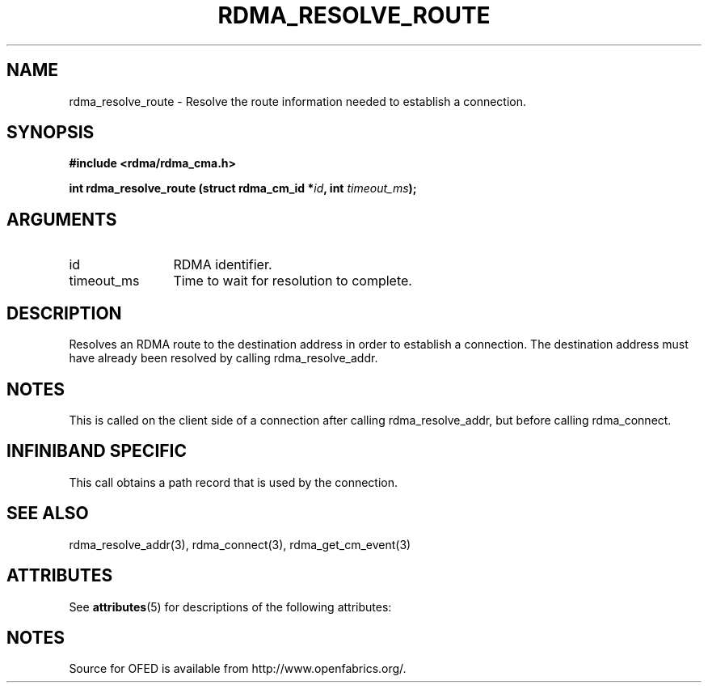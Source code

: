 '\" t
.\"
.\" Modified for Solaris to to add the Solaris stability classification,
.\" and to add a note about source availability.
.\" 
.TH "RDMA_RESOLVE_ROUTE" 3 "2007-10-31" "librdmacm" "Librdmacm Programmer's Manual" librdmacm
.SH NAME
rdma_resolve_route \- Resolve the route information needed to establish a connection.
.SH SYNOPSIS
.B "#include <rdma/rdma_cma.h>"
.P
.B "int" rdma_resolve_route
.BI "(struct rdma_cm_id *" id ","
.BI "int " timeout_ms ");"
.SH ARGUMENTS
.IP "id" 12
RDMA identifier.
.IP "timeout_ms" 12
Time to wait for resolution to complete.
.SH "DESCRIPTION"
Resolves an RDMA route to the destination address in order to establish
a connection.  The destination address must have already been resolved
by calling rdma_resolve_addr.
.SH "NOTES"
This is called on the client side of a connection after calling
rdma_resolve_addr, but before calling rdma_connect.
.SH "INFINIBAND SPECIFIC"
This call obtains a path record that is used by the connection.
.SH "SEE ALSO"
rdma_resolve_addr(3), rdma_connect(3), rdma_get_cm_event(3)
.\" Begin Sun update
.SH ATTRIBUTES
See
.BR attributes (5)
for descriptions of the following attributes:
.sp
.TS
box;
cbp-1 | cbp-1
l | l .
ATTRIBUTE TYPE	ATTRIBUTE VALUE
_
Availability	network/open-fabrics
_
Interface Stability	Volatile
.TE 
.PP
.SH NOTES
Source for OFED is available from http://www.openfabrics.org/.
.\" End Sun update
